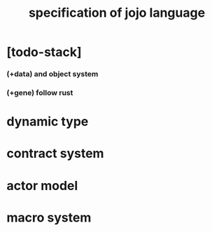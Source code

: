 #+title: specification of jojo language

* [todo-stack]

*** (+data) and object system

*** (+gene) follow rust

* dynamic type

* contract system

* actor model

* macro system
